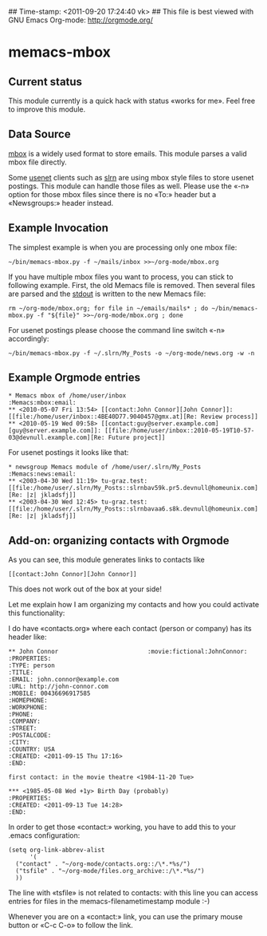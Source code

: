 ## Time-stamp: <2011-09-20 17:24:40 vk>
## This file is best viewed with GNU Emacs Org-mode: http://orgmode.org/

* memacs-mbox

** Current status

This module currently is a quick hack with status «works for me». Feel
free to improve this module.

** Data Source

[[http://en.wikipedia.org/wiki/Mbox][mbox]] is a widely used format to store emails. This module parses a
valid mbox file directly.

Some [[http://en.wikipedia.org/wiki/Usenet][usenet]] clients such as [[http://en.wikipedia.org/wiki/Slrn][slrn]] are using mbox style files to store
usenet postings. This module can handle those files as well. Please
use the «-n» option for those mbox files since there is no «To:»
header but a «Newsgroups:» header instead.

** Example Invocation

The simplest example is when you are processing only one mbox file:

: ~/bin/memacs-mbox.py -f ~/mails/inbox >>~/org-mode/mbox.org

If you have multiple mbox files you want to process, you can stick to
following example. First, the old Memacs file is removed. Then several
files are parsed and the [[http://en.wikipedia.org/wiki/Stdout#Standard_output_.28stdout.29][stdout]] is written to the new Memacs file:

: rm ~/org-mode/mbox.org; for file in ~/emails/mails* ; do ~/bin/memacs-mbox.py -f "${file}" >>~/org-mode/mbox.org ; done

For usenet postings please choose the command line switch «-n» accordingly:

: ~/bin/memacs-mbox.py -f ~/.slrn/My_Posts -o ~/org-mode/news.org -w -n

** Example Orgmode entries

: * Memacs mbox of /home/user/inbox                                :Memacs:mbox:email:
: ** <2010-05-07 Fri 13:54> [[contact:John Connor][John Connor]]: [[file:/home/user/inbox::4BE40D77.9040457@gmx.at][Re: Review process]]
: ** <2010-05-19 Wed 09:58> [[contact:guy@server.example.com][guy@server.example.com]]: [[file:/home/user/inbox::2010-05-19T10-57-03@devnull.example.com][Re: Future project]]

For usenet postings it looks like that:

: * newsgroup Memacs module of /home/user/.slrn/My_Posts                    :Memacs:news:email:
: ** <2003-04-30 Wed 11:19> tu-graz.test: [[file:/home/user/.slrn/My_Posts::slrnbav59k.pr5.devnull@homeunix.com][Re: |z| jkladsfj]]
: ** <2003-04-30 Wed 12:45> tu-graz.test: [[file:/home/user/.slrn/My_Posts::slrnbavaa6.s8k.devnull@homeunix.com][Re: |z| jkladsfj]]

** Add-on: organizing contacts with Orgmode

As you can see, this module generates links to contacts like 
: [[contact:John Connor][John Connor]]

This does not work out of the box at your side!

Let me explain how I am organizing my contacts and how you could
activate this functionality:

I do have «contacts.org» where each contact (person or company) has
its header like:

: ** John Connor                         :movie:fictional:JohnConnor:
: :PROPERTIES:
: :TYPE: person
: :TITLE: 
: :EMAIL: john.connor@example.com
: :URL: http://john-connor.com
: :MOBILE: 00436696917585
: :HOMEPHONE: 
: :WORKPHONE: 
: :PHONE: 
: :COMPANY: 
: :STREET: 
: :POSTALCODE: 
: :CITY: 
: :COUNTRY: USA
: :CREATED: <2011-09-15 Thu 17:16>
: :END:
: 
: first contact: in the movie theatre <1984-11-20 Tue>
: 
: *** <1985-05-08 Wed +1y> Birth Day (probably)
: :PROPERTIES:
: :CREATED: <2011-09-13 Tue 14:28>
: :END:

In order to get those «contact:» working, you have to add this to your
.emacs configuration:

: (setq org-link-abbrev-alist
:       '(
: 	("contact" . "~/org-mode/contacts.org::/\*.*%s/")
: 	("tsfile" . "~/org-mode/files.org_archive::/\*.*%s/")
: 	))

The line with «tsfile» is not related to contacts: with this line you
can access entries for files in the memacs-filenametimestamp
module :-)

Whenever you are on a «contact:» link, you can use the primary mouse
button or «C-c C-o» to follow the link.
